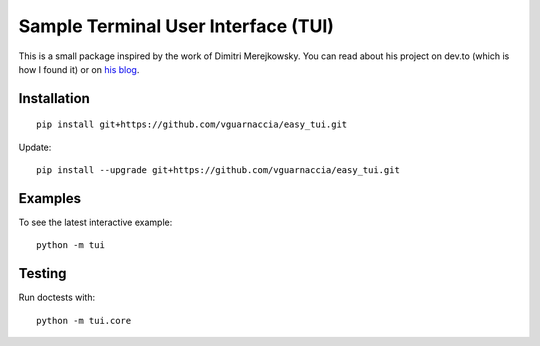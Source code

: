 ====================================
Sample Terminal User Interface (TUI)
====================================

This is a small package inspired by the work of Dimitri Merejkowsky. 
You can read about his project on dev.to (which is how I found it) or on 
`his blog <https://dmerej.info/blog/post/introducing-python-cli-ui/>`_.

Installation
============

::

    pip install git+https://github.com/vguarnaccia/easy_tui.git

Update::

    pip install --upgrade git+https://github.com/vguarnaccia/easy_tui.git

Examples
========

To see the latest interactive example::

    python -m tui

.. image:: https://asciinema.org/a/xJ6TffmNGkNigxkEB6jPxcKRM?size=medium
    :target: https://asciinema.org/a/xJ6TffmNGkNigxkEB6jPxcKRM?size=medium

Testing
=======

Run doctests with::

    python -m tui.core
